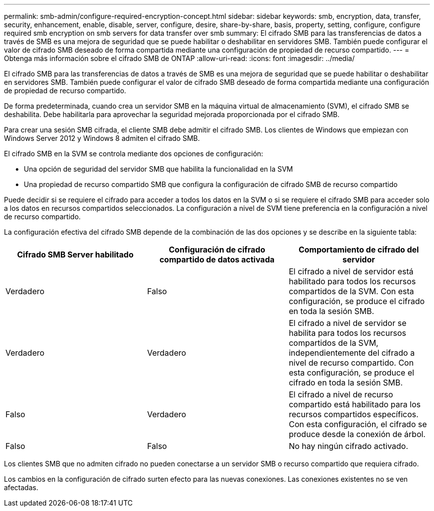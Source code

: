 ---
permalink: smb-admin/configure-required-encryption-concept.html 
sidebar: sidebar 
keywords: smb, encryption, data, transfer, security, enhancement, enable, disable, server, configure, desire, share-by-share, basis, property, setting, configure, configure required smb encryption on smb servers for data transfer over smb 
summary: El cifrado SMB para las transferencias de datos a través de SMB es una mejora de seguridad que se puede habilitar o deshabilitar en servidores SMB. También puede configurar el valor de cifrado SMB deseado de forma compartida mediante una configuración de propiedad de recurso compartido. 
---
= Obtenga más información sobre el cifrado SMB de ONTAP
:allow-uri-read: 
:icons: font
:imagesdir: ../media/


[role="lead"]
El cifrado SMB para las transferencias de datos a través de SMB es una mejora de seguridad que se puede habilitar o deshabilitar en servidores SMB. También puede configurar el valor de cifrado SMB deseado de forma compartida mediante una configuración de propiedad de recurso compartido.

De forma predeterminada, cuando crea un servidor SMB en la máquina virtual de almacenamiento (SVM), el cifrado SMB se deshabilita. Debe habilitarla para aprovechar la seguridad mejorada proporcionada por el cifrado SMB.

Para crear una sesión SMB cifrada, el cliente SMB debe admitir el cifrado SMB. Los clientes de Windows que empiezan con Windows Server 2012 y Windows 8 admiten el cifrado SMB.

El cifrado SMB en la SVM se controla mediante dos opciones de configuración:

* Una opción de seguridad del servidor SMB que habilita la funcionalidad en la SVM
* Una propiedad de recurso compartido SMB que configura la configuración de cifrado SMB de recurso compartido


Puede decidir si se requiere el cifrado para acceder a todos los datos en la SVM o si se requiere el cifrado SMB para acceder solo a los datos en recursos compartidos seleccionados. La configuración a nivel de SVM tiene preferencia en la configuración a nivel de recurso compartido.

La configuración efectiva del cifrado SMB depende de la combinación de las dos opciones y se describe en la siguiente tabla:

|===
| Cifrado SMB Server habilitado | Configuración de cifrado compartido de datos activada | Comportamiento de cifrado del servidor 


 a| 
Verdadero
 a| 
Falso
 a| 
El cifrado a nivel de servidor está habilitado para todos los recursos compartidos de la SVM. Con esta configuración, se produce el cifrado en toda la sesión SMB.



 a| 
Verdadero
 a| 
Verdadero
 a| 
El cifrado a nivel de servidor se habilita para todos los recursos compartidos de la SVM, independientemente del cifrado a nivel de recurso compartido. Con esta configuración, se produce el cifrado en toda la sesión SMB.



 a| 
Falso
 a| 
Verdadero
 a| 
El cifrado a nivel de recurso compartido está habilitado para los recursos compartidos específicos. Con esta configuración, el cifrado se produce desde la conexión de árbol.



 a| 
Falso
 a| 
Falso
 a| 
No hay ningún cifrado activado.

|===
Los clientes SMB que no admiten cifrado no pueden conectarse a un servidor SMB o recurso compartido que requiera cifrado.

Los cambios en la configuración de cifrado surten efecto para las nuevas conexiones. Las conexiones existentes no se ven afectadas.

